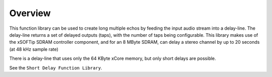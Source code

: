 Overview
========

This function library can be used to create long multiple echos by feeding the input audio stream into a delay-line. 
The delay-line returns a set of delayed outputs (taps), with the number of taps being configurable.
This library makes use of the xSOFTip SDRAM controller component, and for an 8 MByte SDRAM, 
can delay a stereo channel by up to 20 seconds (at 48 kHz sample rate)

There is a delay-line that uses only the 64 KByte xCore memory, but only short delays are possible.

See the ``Short Delay Function Library``.
